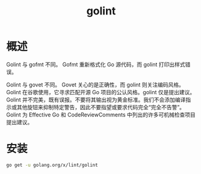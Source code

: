 # -*- coding:utf-8-*-
#+TITLE: golint
#+AUTHOR: liushangliang
#+EMAIL: phenix3443+github@gmail.com
#+STARTUP: overview
#+OPTIONS: author:nil date:nil creator:nil timestamp:nil validate:nil num:nil
* 概述

  Golint 与 gofmt 不同。 Gofmt 重新格式化 Go 源代码，而 golint 打印出样式错误。

  Golint 与 govet 不同。 Govet 关心的是正确性，而 golint 则关注编码风格。 Golint 在谷歌使用，它寻求匹配开源 Go 项目的公认风格。golint 仅是提出建议。 Golint 并不完美，既有误报。不要将其输出视为黄金标准。我们不会添加编译指示或其他旋钮来抑制特定警告，因此不要指望或要求代码完全“完全不告警”。 Golint 为 Effective Go 和 CodeReviewComments 中列出的许多可机械检查项目提出建议。

* 安装
  #+BEGIN_SRC sh
go get -u golang.org/x/lint/golint
  #+END_SRC
